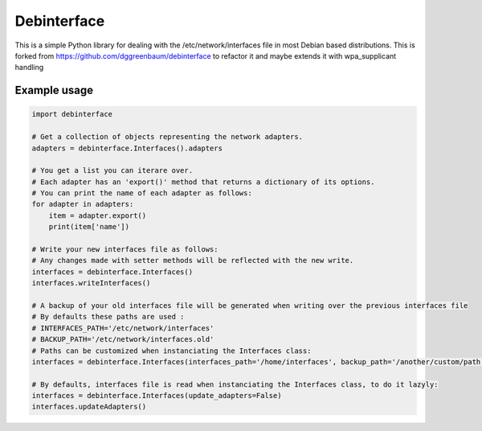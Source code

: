 ============
Debinterface
============

.. image:: https://travis-ci.org/nMustaki/debinterface.svg?branch=master
    :target: https://travis-ci.org/nMustaki/debinterface


This is a simple Python library for dealing with the /etc/network/interfaces file in most Debian based distributions.
This is forked from https://github.com/dggreenbaum/debinterface to refactor it and maybe extends it with wpa_supplicant handling


Example usage
-------------

.. sourcecode:: python

    import debinterface

    # Get a collection of objects representing the network adapters.
    adapters = debinterface.Interfaces().adapters

    # You get a list you can iterare over.
    # Each adapter has an 'export()' method that returns a dictionary of its options.
    # You can print the name of each adapter as follows:
    for adapter in adapters:
    	item = adapter.export()
    	print(item['name'])

    # Write your new interfaces file as follows:
    # Any changes made with setter methods will be reflected with the new write.
    interfaces = debinterface.Interfaces()
    interfaces.writeInterfaces()

    # A backup of your old interfaces file will be generated when writing over the previous interfaces file
    # By defaults these paths are used :
    # INTERFACES_PATH='/etc/network/interfaces'
    # BACKUP_PATH='/etc/network/interfaces.old'
    # Paths can be customized when instanciating the Interfaces class:
    interfaces = debinterface.Interfaces(interfaces_path='/home/interfaces', backup_path='/another/custom/path')

    # By defaults, interfaces file is read when instanciating the Interfaces class, to do it lazyly:
    interfaces = debinterface.Interfaces(update_adapters=False)
    interfaces.updateAdapters()
